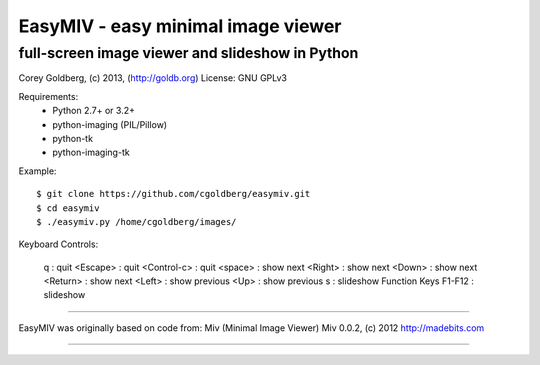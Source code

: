 ===================================
EasyMIV - easy minimal image viewer
===================================

------------------------------------------------
full-screen image viewer and slideshow in Python
------------------------------------------------

Corey Goldberg, (c) 2013, (http://goldb.org)
License: GNU GPLv3

Requirements:
  * Python 2.7+ or 3.2+
  * python-imaging (PIL/Pillow)
  * python-tk
  * python-imaging-tk

Example::

    $ git clone https://github.com/cgoldberg/easymiv.git
    $ cd easymiv
    $ ./easymiv.py /home/cgoldberg/images/

Keyboard Controls:

    q : quit
    <Escape> : quit
    <Control-c> : quit
    <space> : show next
    <Right> : show next
    <Down> : show next
    <Return> : show next
    <Left> : show previous
    <Up> : show previous
    s : slideshow
    Function Keys F1-F12 : slideshow

----

EasyMIV was originally based on code from: Miv (Minimal Image Viewer)
Miv 0.0.2, (c) 2012 http://madebits.com

----
